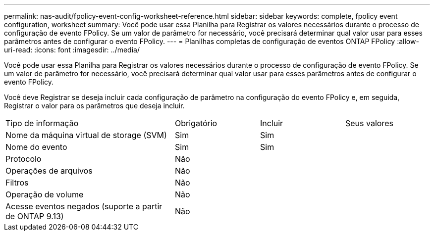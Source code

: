 ---
permalink: nas-audit/fpolicy-event-config-worksheet-reference.html 
sidebar: sidebar 
keywords: complete, fpolicy event configuration, worksheet 
summary: Você pode usar essa Planilha para Registrar os valores necessários durante o processo de configuração de evento FPolicy. Se um valor de parâmetro for necessário, você precisará determinar qual valor usar para esses parâmetros antes de configurar o evento FPolicy. 
---
= Planilhas completas de configuração de eventos ONTAP FPolicy
:allow-uri-read: 
:icons: font
:imagesdir: ../media/


[role="lead"]
Você pode usar essa Planilha para Registrar os valores necessários durante o processo de configuração de evento FPolicy. Se um valor de parâmetro for necessário, você precisará determinar qual valor usar para esses parâmetros antes de configurar o evento FPolicy.

Você deve Registrar se deseja incluir cada configuração de parâmetro na configuração do evento FPolicy e, em seguida, Registrar o valor para os parâmetros que deseja incluir.

[cols="40,20,20,20"]
|===


| Tipo de informação | Obrigatório | Incluir | Seus valores 


 a| 
Nome da máquina virtual de storage (SVM)
 a| 
Sim
 a| 
Sim
 a| 



 a| 
Nome do evento
 a| 
Sim
 a| 
Sim
 a| 



 a| 
Protocolo
 a| 
Não
 a| 
 a| 



 a| 
Operações de arquivos
 a| 
Não
 a| 
 a| 



 a| 
Filtros
 a| 
Não
 a| 
 a| 



 a| 
Operação de volume
 a| 
Não
 a| 
 a| 



 a| 
Acesse eventos negados (suporte a partir de ONTAP 9.13)
 a| 
Não
 a| 
 a| 

|===